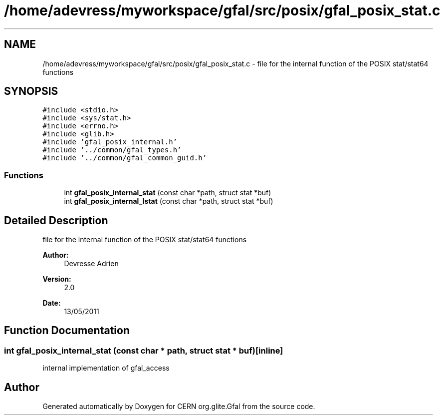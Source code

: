 .TH "/home/adevress/myworkspace/gfal/src/posix/gfal_posix_stat.c" 3 "9 Aug 2011" "Version 1.90" "CERN org.glite.Gfal" \" -*- nroff -*-
.ad l
.nh
.SH NAME
/home/adevress/myworkspace/gfal/src/posix/gfal_posix_stat.c \- file for the internal function of the POSIX stat/stat64 functions 
.SH SYNOPSIS
.br
.PP
\fC#include <stdio.h>\fP
.br
\fC#include <sys/stat.h>\fP
.br
\fC#include <errno.h>\fP
.br
\fC#include <glib.h>\fP
.br
\fC#include 'gfal_posix_internal.h'\fP
.br
\fC#include '../common/gfal_types.h'\fP
.br
\fC#include '../common/gfal_common_guid.h'\fP
.br

.SS "Functions"

.in +1c
.ti -1c
.RI "int \fBgfal_posix_internal_stat\fP (const char *path, struct stat *buf)"
.br
.ti -1c
.RI "int \fBgfal_posix_internal_lstat\fP (const char *path, struct stat *buf)"
.br
.in -1c
.SH "Detailed Description"
.PP 
file for the internal function of the POSIX stat/stat64 functions 

\fBAuthor:\fP
.RS 4
Devresse Adrien 
.RE
.PP
\fBVersion:\fP
.RS 4
2.0 
.RE
.PP
\fBDate:\fP
.RS 4
13/05/2011 
.RE
.PP

.SH "Function Documentation"
.PP 
.SS "int gfal_posix_internal_stat (const char * path, struct stat * buf)\fC [inline]\fP"
.PP
internal implementation of gfal_access 
.SH "Author"
.PP 
Generated automatically by Doxygen for CERN org.glite.Gfal from the source code.
